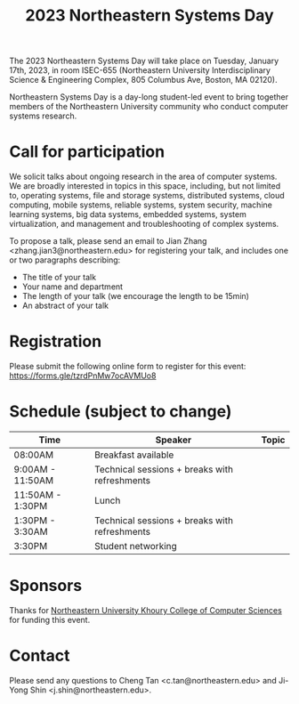#+TITLE: 2023 Northeastern Systems Day
#+OPTIONS: toc:nil num:nil
# +SETUPFILE: https://fniessen.github.io/org-html-themes/org/theme-readtheorg.setup
#+HTML_HEAD: <link rel="stylesheet" type="text/css" herf="styles.css">
# * 2023 Northeastern Systems Day
# * To compile, type (ctrl-x ctrl-e) at the end of the following line
# (op/do-publication t nil "/home/systemsday/systemday-source-org-mode/docs" nil)
# dev webpage: https://neu-systems-day.hare1039.cloudns.cc/2023/

The 2023 Northeastern Systems Day will take place on Tuesday, January 17th, 2023,
in room ISEC-655 (Northeastern University Interdisciplinary Science & Engineering Complex,
805 Columbus Ave, Boston, MA 02120).

Northeastern Systems Day is a day-long student-led event to bring together members of the
Northeastern University community who conduct computer systems research.

* Call for participation

We solicit talks about ongoing research in the area of computer systems.
We are broadly interested in topics in this space,
including, but not limited to, operating systems, file and storage systems,
distributed systems, cloud computing, mobile systems, reliable systems,
system security, machine learning systems, big data systems, embedded
systems, system virtualization, and management and troubleshooting of
complex systems.

To propose a talk, please send an email to Jian Zhang <zhang.jian3@northeastern.edu>
for registering your talk, and includes one or two paragraphs describing:
- The title of your talk
- Your name and department
- The length of your talk (we encourage the length to be 15min)
- An abstract of your talk

* Registration

Please submit the following online form to register for this event: https://forms.gle/tzrdPnMw7ocAVMUo8

* Schedule (subject to change)
| Time             | Speaker                                       | Topic |
|------------------+-----------------------------------------------+-------|
| 08:00AM          | Breakfast available                           |       |
|------------------+-----------------------------------------------+-------|
| 9:00AM - 11:50AM | Technical sessions + breaks with refreshments |       |
|------------------+-----------------------------------------------+-------|
| 11:50AM - 1:30PM | Lunch                                         |       |
|------------------+-----------------------------------------------+-------|
| 1:30PM - 3:30AM  | Technical sessions + breaks with refreshments |       |
|------------------+-----------------------------------------------+-------|
| 3:30PM           | Student networking                            |       |

* Sponsors

Thanks for [[https://www.khoury.northeastern.edu/][Northeastern University Khoury College of Computer Sciences]] for funding this event.

* Contact


Please send any questions to Cheng Tan <c.tan@northeastern.edu> and
Ji-Yong Shin <j.shin@northeastern.edu>.
